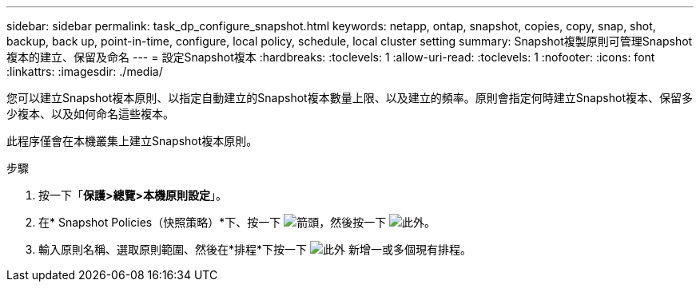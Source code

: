 ---
sidebar: sidebar 
permalink: task_dp_configure_snapshot.html 
keywords: netapp, ontap, snapshot, copies, copy, snap, shot, backup, back up, point-in-time, configure, local policy, schedule, local cluster setting 
summary: Snapshot複製原則可管理Snapshot複本的建立、保留及命名 
---
= 設定Snapshot複本
:hardbreaks:
:toclevels: 1
:allow-uri-read: 
:toclevels: 1
:nofooter: 
:icons: font
:linkattrs: 
:imagesdir: ./media/


[role="lead"]
您可以建立Snapshot複本原則、以指定自動建立的Snapshot複本數量上限、以及建立的頻率。原則會指定何時建立Snapshot複本、保留多少複本、以及如何命名這些複本。

此程序僅會在本機叢集上建立Snapshot複本原則。

.步驟
. 按一下「*保護>總覽>本機原則設定*」。
. 在* Snapshot Policies（快照策略）*下、按一下 image:icon_arrow.gif["箭頭"]，然後按一下 image:icon_add.gif["此外"]。
. 輸入原則名稱、選取原則範圍、然後在*排程*下按一下 image:icon_add.gif["此外"] 新增一或多個現有排程。

